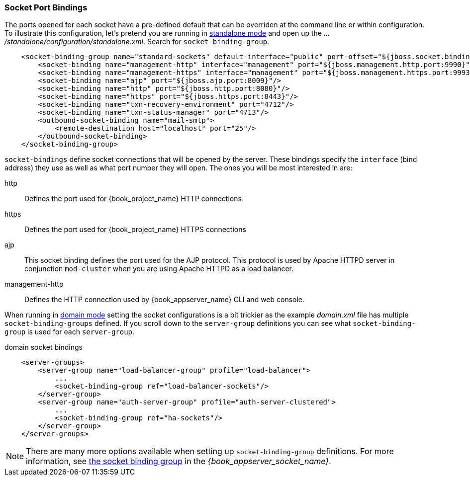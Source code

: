 
[[_ports]]

=== Socket Port Bindings

The ports opened for each socket have a pre-defined default that can be overriden at the command line or within configuration.
To illustrate this configuration, let's pretend you are running in <<_standalone-mode,standalone mode>> and
open up the _.../standalone/configuration/standalone.xml_.  Search for `socket-binding-group`.

[source,xml]
----
    <socket-binding-group name="standard-sockets" default-interface="public" port-offset="${jboss.socket.binding.port-offset:0}">
        <socket-binding name="management-http" interface="management" port="${jboss.management.http.port:9990}"/>
        <socket-binding name="management-https" interface="management" port="${jboss.management.https.port:9993}"/>
        <socket-binding name="ajp" port="${jboss.ajp.port:8009}"/>
        <socket-binding name="http" port="${jboss.http.port:8080}"/>
        <socket-binding name="https" port="${jboss.https.port:8443}"/>
        <socket-binding name="txn-recovery-environment" port="4712"/>
        <socket-binding name="txn-status-manager" port="4713"/>
        <outbound-socket-binding name="mail-smtp">
            <remote-destination host="localhost" port="25"/>
        </outbound-socket-binding>
    </socket-binding-group>
----

`socket-bindings` define socket connections that will be opened by the server.  These bindings specify the
`interface` (bind address) they use as well as what port number they will open.   The ones you will be most interested in are:

http::
   Defines the port used for {book_project_name} HTTP connections
https::
   Defines the port used for {book_project_name} HTTPS connections
ajp::
   This socket binding defines the port used for the AJP protocol.  This protocol is used by Apache HTTPD server
   in conjunction `mod-cluster` when you are using Apache HTTPD as a load balancer.
management-http::
   Defines the HTTP connection used by {book_appserver_name} CLI and web console.

When running in <<_domain-mode,domain mode>> setting the socket configurations
is a bit trickier as the example _domain.xml_ file has multiple `socket-binding-groups` defined.  If you scroll down
to the `server-group` definitions you can see what `socket-binding-group` is used for each `server-group`.

.domain socket bindings
[source,xml]
----
    <server-groups>
        <server-group name="load-balancer-group" profile="load-balancer">
            ...
            <socket-binding-group ref="load-balancer-sockets"/>
        </server-group>
        <server-group name="auth-server-group" profile="auth-server-clustered">
            ...
            <socket-binding-group ref="ha-sockets"/>
        </server-group>
    </server-groups>
----

NOTE:  There are many more options available when setting up `socket-binding-group` definitions.  For more information, see link:{book_appserver_socket_link}[the socket binding group] in the _{book_appserver_socket_name}_.
